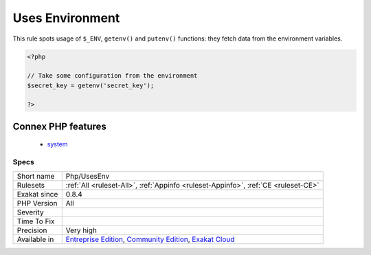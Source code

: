 .. _php-usesenv:

.. _uses-environment:

Uses Environment
++++++++++++++++

.. meta::
	:description:
		Uses Environment: This rule spots usage of ``$_ENV``, ``getenv()`` and ``putenv()`` functions: they fetch data from the environment variables.
	:twitter:card: summary_large_image
	:twitter:site: @exakat
	:twitter:title: Uses Environment
	:twitter:description: Uses Environment: This rule spots usage of ``$_ENV``, ``getenv()`` and ``putenv()`` functions: they fetch data from the environment variables
	:twitter:creator: @exakat
	:twitter:image:src: https://www.exakat.io/wp-content/uploads/2020/06/logo-exakat.png
	:og:image: https://www.exakat.io/wp-content/uploads/2020/06/logo-exakat.png
	:og:title: Uses Environment
	:og:type: article
	:og:description: This rule spots usage of ``$_ENV``, ``getenv()`` and ``putenv()`` functions: they fetch data from the environment variables
	:og:url: https://php-tips.readthedocs.io/en/latest/tips/Php/UsesEnv.html
	:og:locale: en
This rule spots usage of ``$_ENV``, ``getenv()`` and ``putenv()`` functions: they fetch data from the environment variables.

.. code-block:: php
   
   <?php
   
   // Take some configuration from the environment
   $secret_key = getenv('secret_key');
   
   ?>
Connex PHP features
-------------------

  + `system <https://php-dictionary.readthedocs.io/en/latest/dictionary/system.ini.html>`_


Specs
_____

+--------------+-----------------------------------------------------------------------------------------------------------------------------------------------------------------------------------------+
| Short name   | Php/UsesEnv                                                                                                                                                                             |
+--------------+-----------------------------------------------------------------------------------------------------------------------------------------------------------------------------------------+
| Rulesets     | :ref:`All <ruleset-All>`, :ref:`Appinfo <ruleset-Appinfo>`, :ref:`CE <ruleset-CE>`                                                                                                      |
+--------------+-----------------------------------------------------------------------------------------------------------------------------------------------------------------------------------------+
| Exakat since | 0.8.4                                                                                                                                                                                   |
+--------------+-----------------------------------------------------------------------------------------------------------------------------------------------------------------------------------------+
| PHP Version  | All                                                                                                                                                                                     |
+--------------+-----------------------------------------------------------------------------------------------------------------------------------------------------------------------------------------+
| Severity     |                                                                                                                                                                                         |
+--------------+-----------------------------------------------------------------------------------------------------------------------------------------------------------------------------------------+
| Time To Fix  |                                                                                                                                                                                         |
+--------------+-----------------------------------------------------------------------------------------------------------------------------------------------------------------------------------------+
| Precision    | Very high                                                                                                                                                                               |
+--------------+-----------------------------------------------------------------------------------------------------------------------------------------------------------------------------------------+
| Available in | `Entreprise Edition <https://www.exakat.io/entreprise-edition>`_, `Community Edition <https://www.exakat.io/community-edition>`_, `Exakat Cloud <https://www.exakat.io/exakat-cloud/>`_ |
+--------------+-----------------------------------------------------------------------------------------------------------------------------------------------------------------------------------------+


